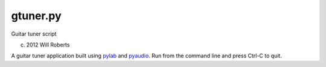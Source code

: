 ===========
 gtuner.py
===========
Guitar tuner script

(c) 2012 Will Roberts

A guitar tuner application built using pylab_ and pyaudio_.  Run from
the command line and press Ctrl-C to quit.

.. _pylab: http://wiki.scipy.org/PyLab
.. _pyaudio: https://people.csail.mit.edu/hubert/pyaudio/
